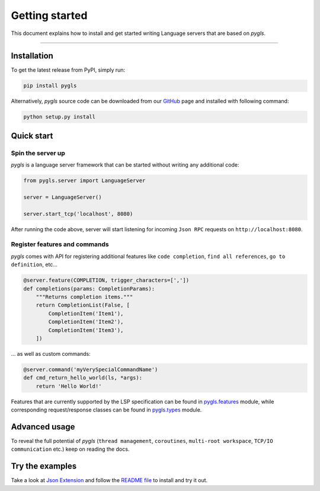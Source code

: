 Getting started
===============

This document explains how to install and get started writing Language
servers that are based on *pygls*.

--------------

Installation
------------

To get the latest release from PyPI, simply run:

.. code:: console

   pip install pygls

Alternatively, *pygls* source code can be downloaded from our `GitHub`_
page and installed with following command:

.. code:: console

   python setup.py install

Quick start
-----------

Spin the server up
~~~~~~~~~~~~~~~~~~

*pygls* is a language server framework that can be started without
writing any additional code:

.. code:: python

   from pygls.server import LanguageServer

   server = LanguageServer()

   server.start_tcp('localhost', 8080)

After running the code above, server will start listening for incoming
``Json RPC`` requests on ``http://localhost:8080``.

Register features and commands
~~~~~~~~~~~~~~~~~~~~~~~~~~~~~~

*pygls* comes with API for registering additional features like
``code completion``, ``find all references``, ``go to definition``, etc…

.. code:: python

   @server.feature(COMPLETION, trigger_characters=[','])
   def completions(params: CompletionParams):
       """Returns completion items."""
       return CompletionList(False, [
           CompletionItem('Item1'),
           CompletionItem('Item2'),
           CompletionItem('Item3'),
       ])

… as well as custom commands:

.. code:: python

   @server.command('myVerySpecialCommandName')
   def cmd_return_hello_world(ls, *args):
       return 'Hello World!'

Features that are currently supported by the LSP specification can be
found in `pygls.features`_ module, while corresponding request/response
classes can be found in `pygls.types`_ module.

Advanced usage
--------------

To reveal the full potential of *pygls* (``thread management``,
``coroutines``, ``multi-root workspace``, ``TCP/IO communication`` etc.)
keep on reading the docs.

Try the examples
----------------

Take a look at `Json Extension`_ and follow the `README file`_ to
install and try it out.

.. _GitHub: https://github.com/openlawlibrary/pygls
.. _pygls.features: ../pygls/features.py
.. _pygls.types: ../pygls/types.py
.. _Json Extension: ../examples/json-extension
.. _README file: ../examples/README.md
